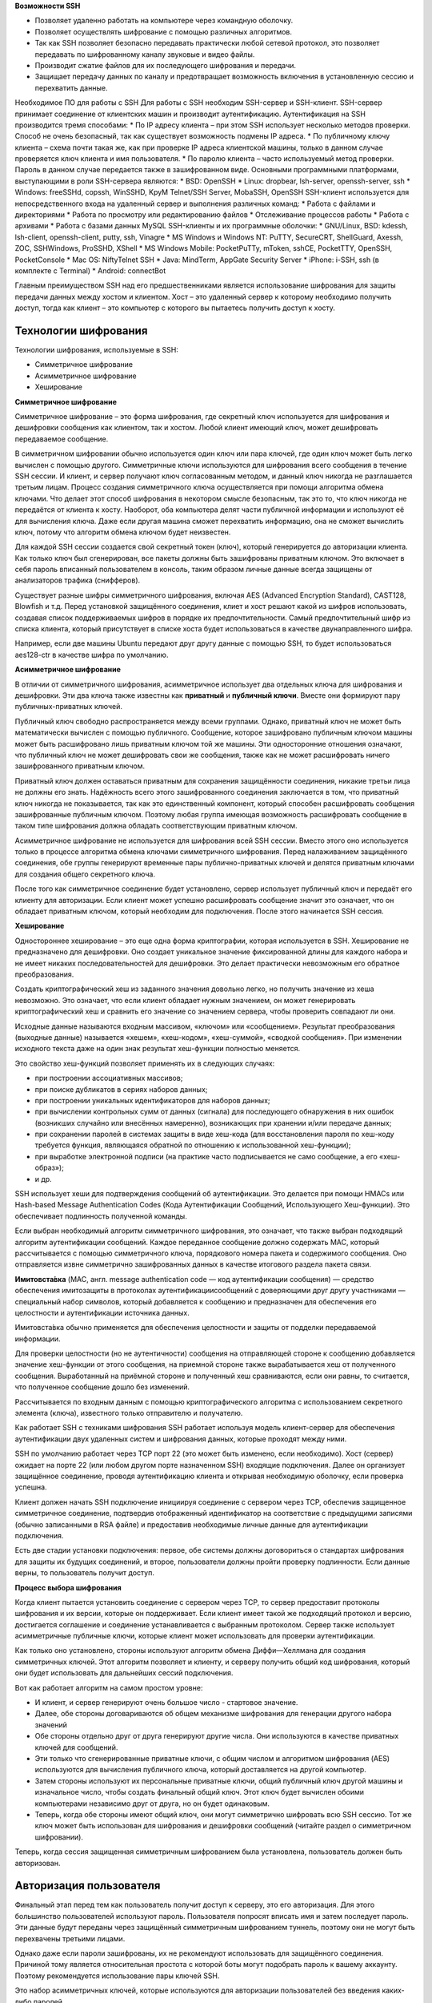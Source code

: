 **Возможности SSH**

* Позволяет удаленно работать на компьютере через командную оболочку.
* Позволяет осуществлять шифрование с помощью различных алгоритмов.
* Так как SSH позволяет безопасно передавать практически любой сетевой протокол, это позволяет передавать по шифрованному каналу звуковые и видео файлы.
*	Производит сжатие файлов для их последующего шифрования и передачи.
*	Защищает передачу данных по каналу и предотвращает возможность включения в установленную сессию и перехватить данные.
Необходимое ПО для работы с SSH
Для работы с SSH необходим SSH-сервер и SSH-клиент.
SSH-сервер принимает соединение от клиентских машин и производит аутентификацию. Аутентификация на SSH производится тремя способами:
*	По IP адресу клиента – при этом SSH использует несколько методов проверки. Способ не очень безопасный, так как существует возможность подмены IP адреса.
*	По публичному ключу клиента – схема почти такая же, как при проверке IP адреса клиентской машины, только в данном случае проверяется ключ клиента и имя пользователя.
*	По паролю клиента – часто используемый метод проверки. Пароль в данном случае передается также в зашифрованном виде.
Основными программными платформами, выступающими в роли SSH-сервера являются:
*	BSD: OpenSSH
*	Linux: dropbear, lsh-server, openssh-server, ssh
*	Windows: freeSSHd, copssh, WinSSHD, KpyM Telnet/SSH Server, MobaSSH, OpenSSH
SSH-клиент используется для непосредственного входа на удаленный сервер и выполнения различных команд:
*	Работа с файлами и директориями
*	Работа по просмотру или редактированию файлов
*	Отслеживание процессов работы
*	Работа с архивами
*	Работа с базами данных MySQL
SSH-клиенты и их программные оболочки:
*	GNU/Linux, BSD: kdessh, lsh-client, openssh-client, putty, ssh, Vinagre
*	MS Windows и Windows NT: PuTTY, SecureCRT, ShellGuard, Axessh, ZOC, SSHWindows, ProSSHD, XShell
*	MS Windows Mobile: PocketPuTTy, mToken, sshCE, PocketTTY, OpenSSH, PocketConsole
*	Mac OS: NiftyTelnet SSH
*	Java: MindTerm, AppGate Security Server
*	iPhone: i-SSH, ssh (в комплекте с Terminal)
*	Android: connectBot

Главным преимуществом SSH над его предшественниками является использование шифрования для защиты передачи данных между хостом и клиентом. Хост – это удаленный сервер к которому необходимо получить доступ, тогда как клиент – это компьютер с которого вы пытаетесь получить доступ к хосту. 

Технологии шифрования
'''''''''''''''''''''''

Технологии шифрования, используемые в SSH:

*	Симметричное шифрование
*	Асимметричное шифрование
*	Хеширование

**Симметричное шифрование**

Симметричное шифрование – это форма шифрования, где секретный ключ используется для шифрования и дешифровки сообщения как клиентом, так и хостом. Любой клиент имеющий ключ, может дешифровать передаваемое сообщение. 

.. figure::img/ssh_01.png
       :scale: 100 %
       :align: center
       :alt: asda

В симметричном шифровании обычно используется один ключ или пара ключей, где один ключ может быть легко вычислен с помощью другого.
Симметричные ключи используются для шифрования всего сообщения в течение SSH сессии. И клиент, и сервер получают ключ согласованным методом, и данный ключ никогда не разглашается третьим лицам. Процесс создания симметричного ключа осуществляется при помощи алгоритма обмена ключами. Что делает этот способ шифрования в некотором смысле безопасным, так это то, что ключ никогда не передаётся от клиента к хосту. Наоборот, оба компьютера делят части публичной информации и используют её для вычисления ключа. Даже если другая машина сможет перехватить информацию, она не сможет вычислить ключ, потому что алгоритм обмена ключом будет неизвестен.

Для каждой SSH сессии создается свой секретный токен (ключ), который генерируется до авторизации клиента. Как только ключ был сгенерирован, все пакеты должны быть зашифрованы приватным ключом. Это включает в себя пароль вписанный пользователем в консоль, таким образом личные данные всегда защищены от анализаторов трафика (снифферов).

Существует разные шифры симметричного шифрования, включая AES (Advanced Encryption Standard), CAST128, Blowfish и т.д. Перед установкой защищённого соединения, клиет и хост решают какой из шифров использовать, создавая список поддерживаемых шифров в порядке их предпочтительности. Самый предпочтительный шифр из списка клиента, который присутствует в списке хоста будет использоваться в качестве двунаправленного шифра.

Например, если две машины Ubuntu передают друг другу данные с помощью SSH, то будет использоваться aes128-ctr в качестве шифра по умолчанию.

**Асимметричное шифрование**

В отличии от симметричного шифрования, асимметричное использует два отдельных ключа для шифрования и дешифровки. Эти два ключа также известны как **приватный** и **публичный ключи**. Вместе они формируют пару публичных-приватных ключей.


.. figure::img/ssh_02.png
       :scale: 100 %
       :align: center
       :alt: asda

Публичный ключ свободно распространяется между всеми группами. Однако, приватный ключ не может быть математически вычислен с помощью публичного. Сообщение, которое зашифровано публичным ключом машины может быть расшифровано лишь приватным ключом той же машины. Эти односторонние отношения означают, что публичный ключ не может дешифровать свои же сообщения, также как не может расшифровать ничего зашифрованного приватным ключом.

Приватный ключ должен оставаться приватным для сохранения защищённости соединения, никакие третьи лица не должны его знать. Надёжность всего этого зашифрованного соединения заключается в том, что приватный ключ никогда не показывается, так как это единственный компонент, который способен расшифровать сообщения зашифрованные публичным ключом. Поэтому любая группа имеющая возможность расшифровать сообщение в таком типе шифрования должна обладать соответствующим приватным ключом.

Асимметричное шифрование не используется для шифрования всей SSH сессии. Вместо этого оно используется только в процессе алгоритма обмена ключами симметричного шифрования. Перед налаживанием защищённого соединения, обе группы генерируют временные пары публично-приватных ключей и делятся приватным ключами для создания общего секретного ключа.

После того как симметричное соединение будет установлено, сервер использует публичный ключ и передаёт его клиенту для авторизации. Если клиент может успешно расшифровать сообщение значит это означает, что он обладает приватным ключом, который необходим для подключения. После этого начинается SSH сессия.

**Хеширование**

Одностороннее хеширование – это еще одна форма криптографии, которая используется в SSH. Хеширование не предназначено для дешифровки. Оно создает уникальное значение фиксированной длины для каждого набора и не имеет никаких последовательностей для дешифровки. Это делает практически невозможным его обратное преобразования. 

.. figure::img/ssh_03.png
       :scale: 100 %
       :align: center
       :alt: asda

Создать криптографический хеш из заданного значения довольно легко, но получить значение из хеша невозможно. Это означает, что если клиент обладает нужным значением, он может генерировать криптографический хеш и сравнить его значение со значением сервера, чтобы проверить совпадают ли они.

Исходные данные называются входным массивом, «ключом» или «сообщением». Результат преобразования (выходные данные) называется «хешем», «хеш-кодом», «хеш-суммой», «сводкой сообщения».
При изменении исходного текста даже на один знак результат хеш-функции полностью меняется.

Это свойство хеш-функций позволяет применять их в следующих случаях:

* при построении ассоциативных массивов;
* при поиске дубликатов в сериях наборов данных;
* при построении уникальных идентификаторов для наборов данных;
* при вычислении контрольных сумм от данных (сигнала) для последующего обнаружения в них ошибок (возникших случайно или внесённых намеренно), возникающих при хранении и/или передаче данных;
* при сохранении паролей в системах защиты в виде хеш-кода (для восстановления пароля по хеш-коду требуется функция, являющаяся обратной по отношению к использованной хеш-функции);
* при выработке электронной подписи (на практике часто подписывается не само сообщение, а его «хеш-образ»);
* и др.

SSH использует хеши для подтверждения сообщений об аутентификации. Это делается при помощи HMACs или Hash-based Message Authentication Codes (Кода Аутентификации Сообщений, Использующего Хеш-функции). Это обеспечивает подлинность полученной команды.

Если выбран необходимый алгоритм симметричного шифрования, это означает, что также выбран подходящий алгоритм аутентификации сообщений.
Каждое переданное сообщение должно содержать MAC, который рассчитывается с помощью симметричного ключа, порядкового номера пакета и содержимого сообщения. Оно отправляется извне симметрично зашифрованных данных в качестве итогового раздела пакета связи.

.. figure::img/ssh_04.png
       :scale: 100 %
       :align: center
       :alt: asda

**Имитовста́вка** (MAC, англ. message authentication code — код аутентификации сообщения) — средство обеспечения имитозащиты в протоколах аутентификациисообщений с доверяющими друг другу участниками — специальный набор символов, который добавляется к сообщению и предназначен для обеспечения его целостности и аутентификации источника данных.

Имитовста́вка обычно применяется для обеспечения целостности и защиты от подделки передаваемой информации.

Для проверки целостности (но не аутентичности) сообщения на отправляющей стороне к сообщению добавляется значение хеш-функции от этого сообщения, на приемной стороне также вырабатывается хеш от полученного сообщения. Выработанный на приёмной стороне и полученный хеш сравниваются, если они равны, то считается, что полученное сообщение дошло без изменений.

Рассчитывается по входным данным с помощью криптографического алгоритма с использованием секретного элемента (ключа), известного только отправителю и получателю.

.. figure::img/ssh_05.png
       :scale: 100 %
       :align: center
       :alt: asda


Как работает SSH с техниками шифрования
SSH работает используя модель клиент-сервер для обеспечения аутентификации двух удаленных систем и шифрования данных, которые проходят между ними.

SSH по умолчанию работает через TCP порт 22 (это может быть изменено, если необходимо). Хост (сервер) ожидает на порте 22 (или любом другом порте назначенном SSH) входящие подключения. Далее он организует защищённое соединение, проводя аутентификацию клиента и открывая необходимую оболочку, если проверка успешна.

Клиент должен начать SSH подключение инициируя соединение с сервером через TCP, обеспечив защищенное симметричное соединение, подтвердив отображенный идентификатор на соответствие с предыдущими записями (обычно записанными в RSA файле) и предоставив необходимые личные данные для аутентификации подключения.

Есть две стадии установки подключения: первое, обе системы должны договориться о стандартах шифрования для защиты их будущих соединений, и второе, пользователи должны пройти проверку подлинности. Если данные верны, то пользователь получит доступ.

**Процесс выбора шифрования**

Когда клиент пытается установить соединение с сервером через TCP, то сервер предоставит протоколы шифрования и их версии, которые он поддерживает. Если клиент имеет такой же подходящий протокол и версию, достигается соглашение и соединение устанавливается с выбранным протоколом. Сервер также использует асимметричные публичные ключи, которые клиент может использовать для проверки аутентификации.

Как только оно установлено, стороны используют алгоритм обмена Диффи—Хеллмана для создания симметричных ключей. Этот алгоритм позволяет и клиенту, и серверу получить общий код шифрования, который они будет использовать для дальнейших сессий подключения.

Вот как работает алгоритм на самом простом уровне:

* И клиент, и сервер генерируют очень большое число - стартовое значение.
*	Далее, обе стороны договариваются об общем механизме шифрования для генерации другого набора значений 
*	Обе стороны отдельно друг от друга генерируют другие числа. Они используются в качестве приватных ключей для сообщений.
*	Эти только что сгенерированные приватные ключи, с общим числом и алгоритмом шифрования (AES) используются для вычисления публичного ключа, который доставляется на другой компьютер.
*	Затем стороны используют их персональные приватные ключи, общий публичный ключ другой машины и изначальное число, чтобы создать финальный общий ключ. Этот ключ будет вычислен обоими компьютерами независимо друг от друга, но он будет одинаковым.
*	Теперь, когда обе стороны имеют общий ключ, они могут симметрично шифровать всю SSH сессию. Тот же ключ может быть использован для шифрования и дешифровки сообщений (читайте раздел о симметричном шифровании).

Теперь, когда сессия защищенная симметричным шифрованием была установлена, пользователь должен быть авторизован.

Авторизация пользователя
'''''''''''''''''''''''''''

Финальный этап перед тем как пользователь получит доступ к серверу, это его авторизация. Для этого большинство пользователей используют пароль. Пользователя попросят вписать имя и затем последует пароль. Эти данные будут переданы через защищённый симметричным шифрованием туннель, поэтому они не могут быть перехвачены третьими лицами.

Однако даже если пароли зашифрованы, их не рекомендуют использовать для защищённого соединения. Причиной тому является относительная простота с которой боты могут подобрать пароль к вашему аккаунту. Поэтому рекомендуется использование пары ключей SSH.

Это набор асимметричных ключей, которые используются для авторизации пользователей без введения каких-либо паролей.

Способы аутентификации

**Парольная аутентификация**

Разрешенная по умолчанию парольная аутентификация является практически самым примитивным способом авторизации в **sshd**. С одной стороны это упрощает конфигурацию и подключение новых пользователей (пользователю достаточно знать свой системный логин/пароль), с другой стороны пароль всегда можно подобрать, а пользователи часто пренебрегают созданием сложных и длинных паролей. Специальные боты постоянно сканируют доступные из интернета ssh сервера и пытаются авторизоваться на них путем перебора логинов/паролей из своей базы. Настоятельно не рекомендуется использовать парольную аутентификацию.

**Аутентификация по ключу**

Несмотря на то, что пароль шифруется при передаче, этот метод обычно не рекомендуется использовать из-за ограничений сложности пароля. Автоматизированные сценарии очень легко подбирают пароли обычной длины и могут навредить серверу.
Самой популярной и рекомендуемой альтернативой парольной аутентификации является аутентификация на основе ключей SSH. Пары SSH-ключей являются асимметричными ключами, что означает, что два связанных ключа служат для разных функций.
Закрытый ключ должен храниться в секрете. Если злоумышленник получит закрытый ключ, он сможет войти на серверы, связанные с этой парой ключей, без дополнительной аутентификации. В качестве дополнительной меры предосторожности ключ можно защитить парольной фразой.

Открытый ключ можно свободно распространять. Он позволяет зашифровывать сообщения, которые можно расшифровать только с помощью соответствующего закрытого ключа. Аутентификация по ключам основана на этом принципе.
Открытый ключ загружается на удаленный сервер, на котором нужно настроить аутентификацию по ключам SSH. Ключ добавляется в специальный файл **~/.ssh/authorized_keys** в учетной записи пользователя, с помощью которого нужно войти на сервер.

Когда клиент пытается аутентифицироваться с помощью SSH-ключей, сервер может проверить клиента на наличие у него закрытого ключа. Если клиент может доказать, что ему принадлежит закрытый ключ, сервер запускает сеанс оболочки или выполняет требуемую команду.

   .. figure::img/ssh_06.png
       :scale: 100 %
       :align: center
       :alt: asda


